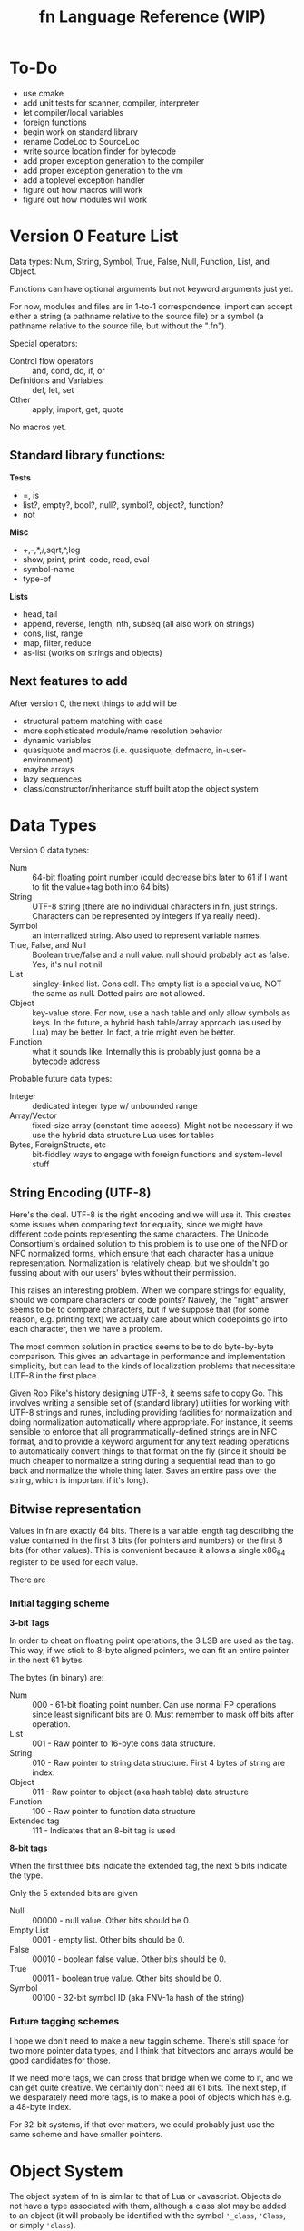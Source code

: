 #+TITLE: fn Language Reference (WIP)

* To-Do

- use cmake
- add unit tests for scanner, compiler, interpreter
- let compiler/local variables
- foreign functions
- begin work on standard library
- rename CodeLoc to SourceLoc
- write source location finder for bytecode
- add proper exception generation to the compiler
- add proper exception generation to the vm
- add a toplevel exception handler
- figure out how macros will work
- figure out how modules will work


* Version 0 Feature List

Data types: Num, String, Symbol, True, False, Null, Function, List, and Object.

Functions can have optional arguments but not keyword arguments just yet.

For now, modules and files are in 1-to-1 correspondence. import can accept either a string (a
pathname relative to the source file) or a symbol (a pathname relative to the source file, but
without the ".fn").

Special operators:
- Control flow operators :: and, cond, do, if, or
- Definitions and Variables :: def, let, set
- Other :: apply, import, get, quote

No macros yet.


** Standard library functions:
*Tests*
- =, is
- list?, empty?, bool?, null?, symbol?, object?, function?
- not

*Misc*
- +,-,*,/,sqrt,^,log
- show, print, print-code, read, eval
- symbol-name
- type-of

*Lists*
- head, tail
- append, reverse, length, nth, subseq (all also work on strings)
- cons, list, range
- map, filter, reduce
- as-list (works on strings and objects)

** Next features to add

After version 0, the next things to add will be
- structural pattern matching with case
- more sophisticated module/name resolution behavior
- dynamic variables
- quasiquote and macros (i.e. quasiquote, defmacro, in-user-environment)
- maybe arrays
- lazy sequences
- class/constructor/inheritance stuff built atop the object system


* Data Types

Version 0 data types:
- Num :: 64-bit floating point number (could decrease bits later to 61 if I want to fit the
         value+tag both into 64 bits)
- String :: UTF-8 string (there are no individual characters in fn, just strings. Characters can be
            represented by integers if ya really need).
- Symbol :: an internalized string. Also used to represent variable names.
- True, False, and Null :: Boolean true/false and a null value. null should probably act as false.
     Yes, it's null not nil
- List :: singley-linked list. Cons cell. The empty list is a special value, NOT the same as null.
          Dotted pairs are not allowed.
- Object :: key-value store. For now, use a hash table and only allow symbols as keys. In the
            future, a hybrid hash table/array approach (as used by Lua) may be better. In fact, a
            trie might even be better.
- Function :: what it sounds like. Internally this is probably just gonna be a bytecode address

Probable future data types:
- Integer :: dedicated integer type w/ unbounded range
- Array/Vector :: fixed-size array (constant-time access). Might not be necessary if we use the
                  hybrid data structure Lua uses for tables
- Bytes, ForeignStructs, etc :: bit-fiddley ways to engage with foreign functions and system-level
     stuff

** String Encoding (UTF-8)

Here's the deal. UTF-8 is the right encoding and we will use it. This creates some issues when
comparing text for equality, since we might have different code points representing the same
characters. The Unicode Consortium's ordained solution to this problem is to use one of the NFD or
NFC normalized forms, which ensure that each character has a unique representation. Normalization is
relatively cheap, but we shouldn't go fussing about with our users' bytes without their permission.

This raises an interesting problem. When we compare strings for equality, should we compare
characters or code points? Naively, the "right" answer seems to be to compare characters, but if we
suppose that (for some reason, e.g. printing text) we actually care about which codepoints go into
each character, then we have a problem.

The most common solution in practice seems to be to do byte-by-byte comparison. This gives an
advantage in performance and implementation simplicity, but can lead to the kinds of localization
problems that necessitate UTF-8 in the first place.

Given Rob Pike's history designing UTF-8, it seems safe to copy Go. This involves writing a sensible
set of (standard library) utilities for working with UTF-8 strings and runes, including providing
facilities for normalization and doing normalization automatically where appropriate. For instance,
it seems sensible to enforce that all programmatically-defined strings are in NFC format, and to
provide a keyword argument for any text reading operations to automatically convert things to that
format on the fly (since it should be much cheaper to normalize a string during a sequential read
than to go back and normalize the whole thing later. Saves an entire pass over the string, which is
important if it's long).


** Bitwise representation

Values in fn are exactly 64 bits. There is a variable length tag describing the value contained in
the first 3 bits (for pointers and numbers) or the first 8 bits (for other values). This is
convenient because it allows a single x86_64 register to be used for each value.

There are 

*** Initial tagging scheme

 *3-bit Tags*

 In order to cheat on floating point operations, the 3 LSB are used as the tag. This way, if we stick
 to 8-byte aligned pointers, we can fit an entire pointer in the next 61 bytes.

 The bytes (in binary) are:

 - Num :: 000 - 61-bit floating point number. Can use normal FP operations since least significant
   bits are 0. Must remember to mask off bits after operation.
 - List :: 001 - Raw pointer to 16-byte cons data structure.
 - String :: 010 - Raw pointer to string data structure. First 4 bytes of string are index.
 - Object :: 011 - Raw pointer to object (aka hash table) data structure
 - Function :: 100 - Raw pointer to function data structure
 - Extended tag :: 111 - Indicates that an 8-bit tag is used


 *8-bit tags*

 When the first three bits indicate the extended tag, the next 5 bits indicate the type.

 Only the 5 extended bits are given

 - Null :: 00000 - null value. Other bits should be 0.
 - Empty List :: 0001 - empty list. Other bits should be 0.
 - False :: 00010 - boolean false value. Other bits should be 0.
 - True :: 00011 - boolean true value. Other bits should be 0. 
 - Symbol :: 00100 - 32-bit symbol ID (aka FNV-1a hash of the string)


*** Future tagging schemes

 I hope we don't need to make a new taggin scheme. There's still space for two more pointer data
 types, and I think that bitvectors and arrays would be good candidates for those.

 If we need more tags, we can cross that bridge when we come to it, and we can get quite creative. We
 certainly don't need all 61 bits. The next step, if we desparately need more tags, is to make a pool
 of objects which has e.g. a 48-byte index.

 For 32-bit systems, if that ever matters, we could probably just use the same scheme and have
 smaller pointers.


* Object System

The object system of fn is similar to that of Lua or Javascript. Objects do not have a type
associated with them, although a class slot may be added to an object (it will probably be
identified with the symbol ~'_class~, ~'Class~, or simply ~'class~).

We borrow javascript terminology for objects. An object contains 0 or more *values*, each of which is
indexed by a unique *key*. A key-value pair is referred to as a *property*.

Keys may only be symbols for now. Later on, I'd like to copy what Lua does and allow general objects
to be keys, since this opens up a big world of possibilities, but because of ambiguity in what it
means to index an object with an object, this will have to wait until I make some more design
decisions.


* Modules and Macro expansion

Heads up to anyone reading this in the future: I think that solution 4 is probably the way to go.

** The Hygiene Problem

Suppose I want to write a macro that takes a variable name (symbol), a number, and a function body

#+BEGIN_SRC scheme
(defmacro map-times (var-name times & function-body)
  `(map ,var-name 
     (fn ,var-name ,@function-body)
     (range ,times)))
#+END_SRC

I.e. the program expands to use the map and range functions from the standard library. This is all
well and good, but what if I want to use custom versions of map and range, say in a module bound to
the global variable ~mod~. I could rewrite it like this:

#+BEGIN_SRC scheme
(defmacro map-times (var-name times & function-body)
  `(mod.map ,var-name 
     (fn ,var-name ,@function-body)
     (mod.range ,times)))
#+END_SRC

This might appear to work, but because of the variable lookup semantics of fn, it only will work in
code that binds the same module to the same global variable ~mod~! There are two potential solutions
to this.


** The Solution in Abstract

Every function in fn implicitly carries around a lexical environment. (In the case of module global
functions, this would simply be the parent module). Solving the hygiene problem comes down to using
the lexical scope of the macroexpansion functions to Do The Right Thing when resolving names in the
generated code. Essentially, the problem is that we're dealing code written in two places. First,
there's the quoted code in the macro body. Second, there's the code passed to the macro as
arguments.

The solutions to this problem usually involve adding a package/namespace to each symbol. Since
packages are picked by the reader, this ensures that macroexpansion code avoids all name collisions
so long as the user code is in a different package. However, in fn, we don't want symbols to have
packages, since this obscures their utility as internalized strings and increases the amount of data
which each symbol must store. However, if all else fails, we can fall back to this behavior by just
tacking on information about the namespace to symbols and ignoring it during symbol comparisons.
(E.g. could give each symbol a 32-bit ID and each module a 24-bit ID so that it all fits in
56-bits).

Another solution is to break homoiconicity by replacing lists with syntax objects. I could overload
the basic list operations to work transparently on syntax objects.


** Solution 1: Put Function References in Macro Outputs

The first is simpler: allow macros to return code which includes function references, rather than
"proper" code containing symbols and lists. Then we just have to remember to unquote all our
function/macro names:

#+BEGIN_SRC fn
(defmacro map-times (var-name times & function-body)
  `(mod.map ,var-name 
     (fn ,var-name ,@function-body)
     (mod.range ,times)))
#+END_SRC


** Solution 2: Add reference operator

The second solution 
- add the ~(reference <form>)~ special operator. Semantics of this operator explained below. (It's not
  really an operator).
- define # syntax such that ~#expr~ expands to ~,(reference expr)~.
- rewrite macros so that globals are wrapped with #, e.g.
#+BEGIN_SRC fn
  (defmacro map-times (var-name times & function-body)
    `(#mod.map ,var-name 
       (fn ,var-name ,@function-body)
       (#mod.range ,times)))
#+END_SRC

*** Semantics of the reference special operator

The idea of the reference special operator is that it essentially gives you a direct pointer to a
value contained in a variable or an object. It should return an error when called with anything
other than a symbol or dotted symbol, although there may be room to expand it to work with more
generalized accessors.

Implementing references at the VM level has a lot of benefits, such as being able to precompile
global variable lookups to reference lookups, but an efficient implementation of this functionality
may be somewhat intrusive. References also open the possibility of replacing gensyms. You could
allow references to be the LHS of let statements. For example, the classic swap macro:

#+BEGIN_SRC fn
(defmacro swap (x y)
  `(let (#tmp x)
     (set x y)
     (set y #tmp)))
#+END_SRC

References could likely use much of the same machinery as upvalues, since they basically accomplish
the same thing.


** A proposal for both solutions: Warning Messages for Typos

It's very easy to make typos when writing macros. Therefore, I propose the following as a way to
produce warning messages. Whenever a quasiquote form appears inside a macro form, its syntax is
automatically scanned. If something appears in quasiquote which looks like it should be a
reference (i.e. it is in scope as a global or local variable), 


** A third option: quasiquote creates syntax objects

This option would accomplish something semantically similar to Clojure. The central issue with macro
hygiene is that we want to be able to ensure that global variables aren't captured. Syntax objects
should know the namespace they're read in, so we could attach a namespace to each syntax object and
let those behave as if they were normal lists. This also complicates the implementation and requires
a new primitive type for syntax, but it may well be worth it. We would also like to introduce #
syntax in this case, but now instead of creating general references, it will just create gensyms.
There should probably be a (lexically-scoped) stack of quasiquote references, or we could require
that references happen within a single quasiquote form.

In this solution, which looks better by the minute, we also have an obvious way for gensym to work,
simply by returning syntax objects which are in the designated gensym namespace.


** Solution 4: Dynamic Lexical Environments

Ok, so here's the most robust solution yet. It involves inspecting how lexical environments work in
macroexpansion. The idea is basically this: when a macro is expanded, we would like to evaluate it
in the lexical environment in which the macro was defined, while still providing access to the
lexical environment in which is was called.

The necessary ingredients are this:

- evaluate macros in the environment in which they were defined
- provide a facility for binding symbols in a different environment (probably via an extension to
  let)
- provide a facility for evaluating user code in the user environment

One potential implementation works like this:

- rather than being tied to a symbol alone, variable names are tied to a module/symbol pair. Proper
  implementation of dynamic variables and macro resolution will need to work this way anyway. This
  requires even more special care for the dot/access special form
- We add a special module called ~user~, which refers to the lexical environment the macro was
  expanded in. 
- add a special form called ~in-user-environment~ which can be used to evaluate code in the given lexical
  environment.
- add new syntax to quasiquote: ~,!expr~ expands to ~(in-user-environment (unquote expr))~

Altogether, we get something like this:

#+BEGIN_SRC fn
;; anaphoric if. Introduces 
(defmacro (aif test then else)
  `(let (user.it ,!test)
    (if user.it
        ,!then
        ,!else)))
#+END_SRC

*** Conceptual Note: What this says about modules and lexical environments

The relationship between modules and lexical environments becomes nice and clear in this model.
Modules are (named) key-value stores associating symbols to global variables. Environments,
conceptually, are key-value stores associating module/symbol pairs to local variables plus some sort
of global module used to resolve variables which don't have a module explicitly specified. There's
also an intrinsic singley linked list structure to environments, where variables in a parent
environment can be shadowed by new bindings in the child.


** Solution 5: Keeping it simple

So there's a way in which we could make this all really simple. It will make macro writing the
slightest bit harder, but it wouldn't be a huge deal. It also enables a simple implementation of
local variables.

In this solution, there is no hygiene. We add gensyms so that macros can create temporary variables
at runtime if needed. In order to enable access to global variables, which just use the tried and
true method of attaching module names to them. The overloading of dot syntax creates some
complications.

*Note:* I'm thinking of changing the word "module" to "namespace", since it seems more accurate to me.

Every module now has a unique fully qualified module name under the prefix ns. For example,
ns.company.name might be one. (Secretly, ns is just a global variable, but it has a protected name).
The quasiquote operator now expands all literal dot expressions to their fully qualified name, e.g.
`(name.var) -> (ns.company.name.var).

#+BEGIN_SRC fn
(defmacro map-times (var-name times & function-body)
  `(fn.map ,var-name 
     (fn ,var-name ,@function-body)
     (fn.range ,times)))
#+END_SRC

We also make the allowance that function objects may be embedded directly in the macro's code. In
this way, we allow functions to be embedded in the macroexpanded code which are resolved in the
scope

#+BEGIN_SRC fn
(defmacro map-times (var-name times & function-body)
  `(,map ,var-name 
     (fn ,var-name ,@function-body)
     (,range ,times)))
#+END_SRC


* Compiler Macros

Compiler macros are a planned feature which should allow really high performance code to be written
by moving a lot of computations to compile time. I don't have any concrete ideas for how to define
them yet, and it would be premature at the phase of writing to introduce syntax or anything else
like that.

The essential feature of the compiler macros will be access to a robust type-inference system which
allows the compiler macro to ask the compiler what the expected return value of an arbitrary
expression is. We will also need to expose more information about syntax objects. Some of this
information would likely be useful to normal macros as well, so perhaps ~defmacro~ should be extended
in a way so that more of the information available at macroexpansion is exposed to the user code.
The dream is to give users a way to generate meaningful error messages during macroexpansion,
complete with line-by-line syntactic feedback, if they so desire. At minimum, this involves tagging
every form with its position in a file/input stream and the namespace it is evaluated in.


* Minor Proposals

** Change ~,@~ to ~,&~ in syntax
